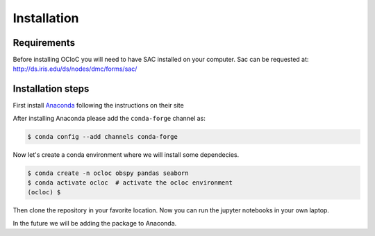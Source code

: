 Installation
^^^^^^^^^^^^


Requirements
============
Before installing OCloC you will need to have SAC installed on your computer. Sac can be requested at: http://ds.iris.edu/ds/nodes/dmc/forms/sac/

Installation steps
==================


First install `Anaconda <https://www.anaconda.com/products/individual#Downloads>`_ following the instructions on their site

After installing Anaconda please add the ``conda-forge`` channel as:

.. code-block:: console

   $ conda config --add channels conda-forge

Now let's create a conda environment where we will install some dependecies.

.. code-block:: console

   $ conda create -n ocloc obspy pandas seaborn
   $ conda activate ocloc  # activate the ocloc environment
   (ocloc) $

Then clone the repository in your favorite location. Now you can run the jupyter notebooks in your own laptop.

In the future we will be adding the package to Anaconda.
